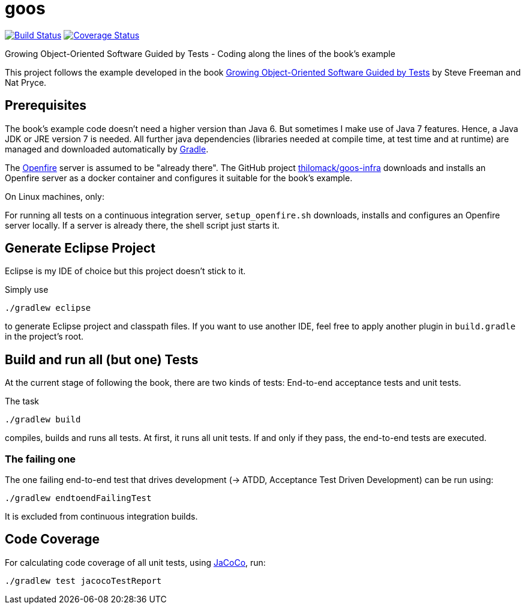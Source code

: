 = goos
:project-full-path: rhaendel/goos
:github-branch: master

image:https://travis-ci.org/{project-full-path}.svg?branch={github-branch}["Build Status", link="https://travis-ci.org/{project-full-path}"]
image:https://coveralls.io/repos/{project-full-path}/badge.svg?branch={github-branch}&service=github["Coverage Status", link="https://coveralls.io/github/{project-full-path}?branch={github-branch}"]


Growing Object-Oriented Software Guided by Tests - Coding along the lines of the book's example

This project follows the example developed in the book http://www.growing-object-oriented-software.com/[Growing Object-Oriented Software Guided by Tests]
by Steve Freeman and Nat Pryce.


== Prerequisites

The book's example code doesn't need a higher version than Java 6. But sometimes I make use of Java 7 features.
Hence, a Java JDK or JRE version 7 is needed. All further java dependencies (libraries needed at compile time, at
test time and at runtime) are managed and downloaded automatically by https://gradle.org/[Gradle].

The https://en.wikipedia.org/wiki/Openfire[Openfire] server is assumed to be "already there".
The GitHub project https://github.com/thilomack/goos-infra[thilomack/goos-infra] downloads and installs
an Openfire server as a docker container and configures it suitable for the book's example.

On Linux machines, only:

For running all tests on a continuous integration server, `setup_openfire.sh` downloads, installs and
configures an Openfire server locally. If a server is already there, the shell script just starts it.


== Generate Eclipse Project

Eclipse is my IDE of choice but this project doesn't stick to it.

Simply use

  ./gradlew eclipse

to generate Eclipse project and classpath files. If you want to use another IDE, feel free to apply
another plugin in `build.gradle` in the project's root.


== Build and run all (but one) Tests

At the current stage of following the book, there are two kinds of tests: End-to-end acceptance tests and unit tests.

The task

  ./gradlew build

compiles, builds and runs all tests. At first, it runs all unit tests. If and only if they pass, the end-to-end tests are
executed.

=== The failing one

The one failing end-to-end test that drives development (-> ATDD, Acceptance Test Driven Development) can be
run using:

  ./gradlew endtoendFailingTest

It is excluded from continuous integration builds.


== Code Coverage

For calculating code coverage of all unit tests, using http://www.eclemma.org/jacoco/[JaCoCo], run:

  ./gradlew test jacocoTestReport
